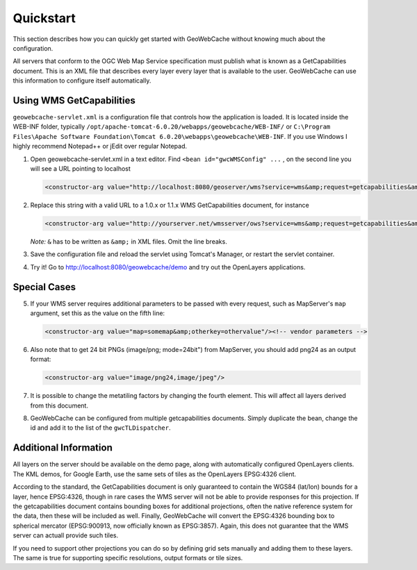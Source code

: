 .. _quickstart:

Quickstart
==========

This section describes how you can quickly get started with GeoWebCache without knowing much about the configuration.

All servers that conform to the OGC Web Map Service specification must publish what is known as a GetCapabilities document. This is an XML file that describes every layer every layer that is available to the user. GeoWebCache can use this information to configure itself automatically.

Using WMS GetCapabilities
-------------------------

``geowebcache-servlet.xml`` is a configuration file that controls how the application is loaded. It is located inside the WEB-INF folder, typically ``/opt/apache-tomcat-6.0.20/webapps/geowebcache/WEB-INF/`` or ``C:\Program Files\Apache Software Foundation\Tomcat 6.0.20\webapps\geowebcache\WEB-INF``. If you use Windows I highly recommend Notepad++ or jEdit over regular Notepad.

1. Open geowebcache-servlet.xml in a text editor. Find ``<bean id="gwcWMSConfig" ...`` , on the second line you will see a URL pointing to localhost 

   .. code-block:: xml

      <constructor-arg value="http://localhost:8080/geoserver/wms?service=wms&amp;request=getcapabilities&amp;version=1.1.0" />

 
2. Replace this string with a valid URL to a 1.0.x or 1.1.x WMS GetCapabilities document, for instance

   .. code-block:: xml

      <constructor-arg value="http://yourserver.net/wmsserver/ows?service=wms&amp;request=getcapabilities&amp;version=1.1.0" />


   *Note:* ``&`` has to be written as ``&amp;`` in XML files. Omit the line breaks.
 

3. Save the configuration file and reload the servlet using Tomcat's Manager, or restart the servlet container.


4. Try it! Go to http://localhost:8080/geowebcache/demo and try out the OpenLayers applications.

Special Cases
-------------

5. If your WMS server requires additional parameters to be passed with every request, such as MapServer's ``map`` argument, set this as the value on the fifth line:

   .. code-block:: xml

      <constructor-arg value="map=somemap&amp;otherkey=othervalue"/><!-- vendor parameters -->

6. Also note that to get 24 bit PNGs (image/png; mode=24bit") from MapServer, you should add png24 as an output format:

   .. code-block:: xml

      <constructor-arg value="image/png24,image/jpeg"/>

7. It is possible to change the metatiling factors by changing the fourth element. This will affect all layers derived from this document.


8. GeoWebCache can be configured from multiple getcapabilities documents. Simply duplicate the bean, change the id and add it to the list of the ``gwcTLDispatcher``.


Additional Information
----------------------

All layers on the server should be available on the demo page, along with automatically configured OpenLayers clients. The KML demos, for Google Earth, use the same sets of tiles as the OpenLayers EPSG:4326 client.

According to the standard, the GetCapabilities document is only guaranteed to contain the WGS84 (lat/lon) bounds for a layer, hence EPSG:4326, though in rare cases the WMS server will not be able to provide responses for this projection. If the getcapabilities document contains bounding boxes for additional projections, often the native reference system for the data, then these will be included as well. Finally, GeoWebCache will convert the EPSG:4326 bounding box to spherical mercator (EPSG:900913, now officially known as EPSG:3857). Again, this does not guarantee that the WMS server can actuall provide such tiles.

If you need to support other projections you can do so by defining grid sets manually and adding them to these layers. The same is true for supporting specific resolutions, output formats or tile sizes.
